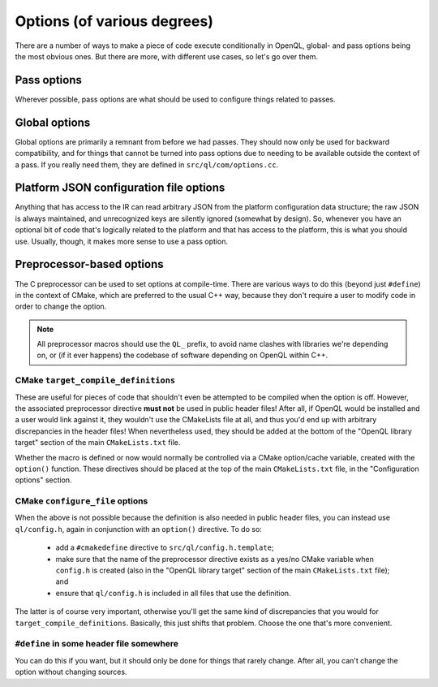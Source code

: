 .. _dev_options:

Options (of various degrees)
============================

There are a number of ways to make a piece of code execute conditionally in
OpenQL, global- and pass options being the most obvious ones. But there are
more, with different use cases, so let's go over them.

Pass options
------------

Wherever possible, pass options are what should be used to configure things
related to passes.

Global options
--------------

Global options are primarily a remnant from before we had passes. They should
now only be used for backward compatibility, and for things that cannot be
turned into pass options due to needing to be available outside the context of
a pass. If you really need them, they are defined in ``src/ql/com/options.cc``.

Platform JSON configuration file options
----------------------------------------

Anything that has access to the IR can read arbitrary JSON from the platform
configuration data structure; the raw JSON is always maintained, and
unrecognized keys are silently ignored (somewhat by design). So, whenever you
have an optional bit of code that's logically related to the platform and that
has access to the platform, this is what you should use. Usually, though, it
makes more sense to use a pass option.

Preprocessor-based options
--------------------------

The C preprocessor can be used to set options at compile-time. There are
various ways to do this (beyond just ``#define``) in the context of CMake,
which are preferred to the usual C++ way, because they don't require a user
to modify code in order to change the option.

.. note::

    All preprocessor macros should use the ``QL_`` prefix, to avoid name
    clashes with libraries we're depending on, or (if it ever happens) the
    codebase of software depending on OpenQL within C++.

CMake ``target_compile_definitions``
^^^^^^^^^^^^^^^^^^^^^^^^^^^^^^^^^^^^

These are useful for pieces of code that shouldn't even be attempted to be
compiled when the option is off. However, the associated preprocessor directive
**must not** be used in public header files! After all, if OpenQL would be
installed and a user would link against it, they wouldn't use the CMakeLists
file at all, and thus you'd end up with arbitrary discrepancies in the header
files! When nevertheless used, they should be added at the bottom of the
"OpenQL library target" section of the main ``CMakeLists.txt`` file.

Whether the macro is defined or now would normally be controlled via a CMake
option/cache variable, created with the ``option()`` function. These directives
should be placed at the top of the main ``CMakeLists.txt`` file, in the
"Configuration options" section.

CMake ``configure_file`` options
^^^^^^^^^^^^^^^^^^^^^^^^^^^^^^^^

When the above is not possible because the definition is also needed in public
header files, you can instead use ``ql/config.h``, again in conjunction with an
``option()`` directive. To do so:

 - add a ``#cmakedefine`` directive to ``src/ql/config.h.template``;
 - make sure that the name of the preprocessor directive exists as a yes/no
   CMake variable when ``config.h`` is created (also in the "OpenQL library
   target" section of the main ``CMakeLists.txt`` file); and
 - ensure that ``ql/config.h`` is included in all files that use the
   definition.

The latter is of course very important, otherwise you'll get the same kind of
discrepancies that you would for ``target_compile_definitions``. Basically,
this just shifts that problem. Choose the one that's more convenient.

``#define`` in some header file somewhere
^^^^^^^^^^^^^^^^^^^^^^^^^^^^^^^^^^^^^^^^^

You can do this if you want, but it should only be done for things that rarely
change. After all, you can't change the option without changing sources.
